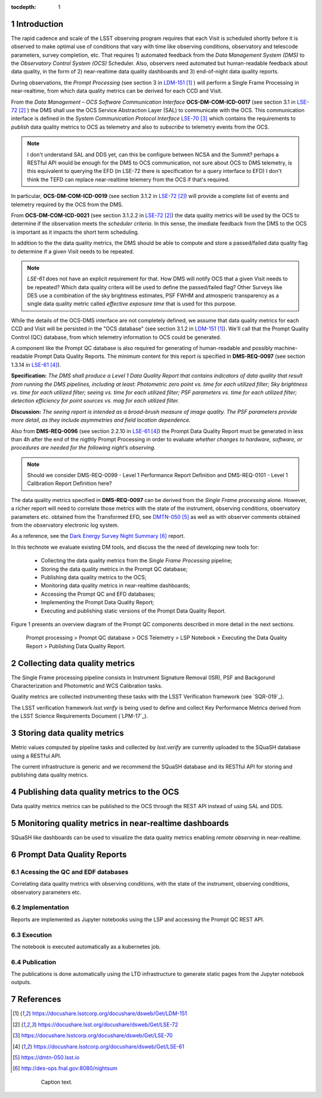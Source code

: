 ..
  Technote content.

  See https://developer.lsst.io/docs/rst_styleguide.html
  for a guide to reStructuredText writing.

  Do not put the title, authors or other metadata in this document;
  those are automatically added.

  Use the following syntax for sections:

  Sections
  ========

  and

  Subsections
  -----------

  and

  Subsubsections
  ^^^^^^^^^^^^^^

  To add images, add the image file (png, svg or jpeg preferred) to the
  _static/ directory. The reST syntax for adding the image is


   Run: ``make html`` and ``open _build/html/index.html`` to preview your work.
   See the README at https://github.com/lsst-sqre/lsst-technote-bootstrap or
   this repo's README for more info.

   Feel free to delete this instructional comment.

:tocdepth: 1

.. Please do not modify tocdepth; will be fixed when a new Sphinx theme is shipped.

.. sectnum::

.. TODO: Delete the note below before merging new content to the master branch.

Introduction
============

The rapid cadence and scale of the LSST observing program requires that each Visit is scheduled shortly before it is observed to make optimal use of conditions that vary with time like observing conditions, observatory and telescode parameters, survey completion, etc. That requires 1) automated feedback from the *Data Management System (DMS)* to the *Observatory Control System (OCS)* Scheduler. Also, observers need automated but human-readable feedback about data quality, in the form of 2) near-realtime data quality dashboards and 3) end-of-night data quality reports.

During observations, the *Prompt Processing* (see section 3 in `LDM-151`_ ) will perform a Single Frame Processing in near-realtime, from which data quality metrics can be derived for each CCD and Visit.

From the *Data Management – OCS Software Communication Interface* **OCS-DM-COM-ICD-0017** (see section 3.1 in `LSE-72`_ ) the DMS shall use the OCS Service Abstraction Layer (SAL) to communicate with the OCS. This communication interface is defined in the *System Communication Protocol Interface* `LSE-70`_ which contains the requirements to *publish* data quality metrics to OCS as telemetry and also to *subscribe* to telemetry events from the OCS.

.. note::
  I don't understand SAL and DDS yet, can this be configure between NCSA and the Summit? perhaps a RESTful API would be enough for the DMS to OCS  communication, not sure about OCS to DMS telemetry, is this equivalent to querying the EFD (in LSE-72 there is specification for a query interface to EFD) I don't think the TEFD can replace near-realtime telemery from the OCS if that's required.

In particular, **OCS-DM-COM-ICD-0019** (see section 3.1.2 in `LSE-72`_) will provide a complete list of events and telemetry required by the OCS from the DMS.

From **OCS-DM-COM-ICD-0021** (see section 3.1.2.2 in `LSE-72`_) the data quality metrics will be used by the OCS to determine if the observation meets the *scheduler criteria*. In this sense, the imediate feedback from the DMS to the OCS is important as it impacts the short term scheduling.

In addition to the the data quality metrics, the DMS should be able to compute and store a passed/failed data quality flag to determine if a given Visit needs to be repeated.

.. note::
  `LSE-61` does not have an explicit requirement for that. How DMS will notify OCS that a given Visit needs to be repeated? Which data quality critera will be used to define the passed/failed flag? Other Surveys like DES use a combination of the sky brightness estimates, PSF FWHM and atmosperic transparency as a single data quality metric called *effective exposure time* that is used for this purpose.

While the details of the OCS-DMS interface are not completely defined, we assume that data quality metrics for each CCD and Visit will be persisted in the "OCS database" (see section 3.1.2 in `LDM-151`_). We'll call that the Prompt Quality Control (QC) database, from which telemetry information to OCS could be generated.

A component like the Prompt QC database is also required for generating of human-readable and possibly machine-readable Prompt Data Quality Reports. The minimum content for this report is specified in  **DMS-REQ-0097** (see section 1.3.14 in `LSE-61`_).

**Specification:** *The DMS shall produce a Level 1 Data Quality Report that contains indicators of
data quality that result from running the DMS pipelines, including at least: Photometric zero
point vs. time for each utilized filter; Sky brightness vs. time for each utilized filter; seeing vs.
time for each utilized filter; PSF parameters vs. time for each utilized filter; detection efficiency
for point sources vs. mag for each utilized filter.*

**Discussion:** *The seeing report is intended as a broad-brush measure of image quality. The
PSF parameters provide more detail, as they include asymmetries and field location dependence.*

Also from **DMS-REQ-0096** (see section 2.2.10 in `LSE-61`_) the Prompt Data Quality Report must be generated in less than 4h after the end of the nigthly Prompt Processing in order to evaluate *whether changes to hardware, software, or procedures are needed for the following night’s observing.*

.. note::
  Should we consider DMS-REQ-0099 - Level 1 Performance Report Definition and DMS-REQ-0101 - Level 1 Calibration Report Definition here?

The data quality metrics specified in **DMS-REQ-0097** can be derived from the *Single Frame processing* alone. However, a richer report will need to correlate those metrics with the state of the instrument, observing conditions, observatory parameters etc. obtained from the Transformed EFD, see `DMTN-050`_ as well as with observer comments obtained from the observatory electronic log system.

As a reference, see the `Dark Energy Survey Night Summary`_ report.

In this technote we evaluate existing DM tools, and discuss the the need of developing new tools for:

  - Collecting the data quality metrics from the *Single Frame Processing* pipeline;
  - Storing the data quality metrics in the Prompt QC database;
  - Publishing data quality metrics to the OCS;
  - Monitoring data quality metrics in near-realtime dashboards;
  - Accessing the Prompt QC and EFD databases;
  - Implementing the Prompt Data Quality Report;
  - Executing and publishing static versions of the Prompt Data Quality Report.

Figure 1 presents an overview diagram of the Prompt QC components described in more detail in the next sections.

.. figure:: /_static/qc_components.png
  :name: Prompt Quality Control components.

  Prompt processing > Prompt QC database > OCS Telemetry > LSP Notebook > Executing the Data Quality Report > Publishing Data Quality Report.

Collecting data quality metrics
===============================

The Single Frame processing pipeline consists in Instrument Signature Removal (ISR), PSF and Backgorund Characterization and Photometric and WCS Calibration tasks.

Quality metrics are collected instrumenting these tasks with the LSST Verification framework (see `SQR-019`_).

The LSST verification framework `lsst.verify` is being used to define and collect Key Performance Metrics derived from the LSST Science Requirements Document (`LPM-17`_).


Storing data quality metrics
============================

Metric values computed by pipeline tasks and collected by `lsst.verify` are currently uploaded to the SQuaSH database using a RESTful API.

The current infrastructure is generic and we recommend the SQuaSH database and its RESTful API for storing and publishing data quality metrics.

Publishing data quality metrics to the OCS
==========================================

Data quality metrics metrics can be published to the OCS through the REST API instead of using SAL and DDS.

Monitoring quality metrics in near-realtime dashboards
======================================================

SQuaSH like dashboards can be used to visualize the data quality metrics enabling *remote observing* in near-realtime.


Prompt Data Quality Reports
===========================

Acessing the QC and EDF databases
---------------------------------
Correlating data quality metrics with observing conditions, with the state of the instrument, observing conditions, observatory parameters etc.


Implementation
--------------
Reports are implemented as Jupyter notebooks using the LSP and accessing the Prompt QC REST API.

Execution
---------
The notebook is executed automatically as a kubernetes job.

Publication
-----------
The publications is done automatically using the LTD infrastructure to generate static pages from the Jupyter notebook outputs.

References
==========

.. target-notes::

.. _`LDM-151`: https://docushare.lsstcorp.org/docushare/dsweb/Get/LDM-151
.. _`LSE-72`: https://docushare.lsst.org/docushare/dsweb/Get/LSE-72
.. _`LSE-70`: https://docushare.lsstcorp.org/docushare/dsweb/Get/LSE-70
.. _`LDM-148`: https://docushare.lsstcorp.org/docushare/dsweb/Get/LDM-148
.. _`LSE-61`: https://docushare.lsstcorp.org/docushare/dsweb/Get/LSE-61
.. _`DMTN-050`: https://dmtn-050.lsst.io
.. _`Dark Energy Survey Night Summary`: http://des-ops.fnal.gov:8080/nightsum



..

  .. figure:: /_static/filename.ext
    :name: fig-label

    Caption text.

.. .. rubric:: References

.. Make in-text citations with: :cite:`bibkey`.

.. .. bibliography:: local.bib lsstbib/books.bib lsstbib/lsst.bib lsstbib/lsst-dm.bib lsstbib/refs.bib lsstbib/refs_ads.bib
..    :encoding: latex+latin
..    :style: lsst_aa
